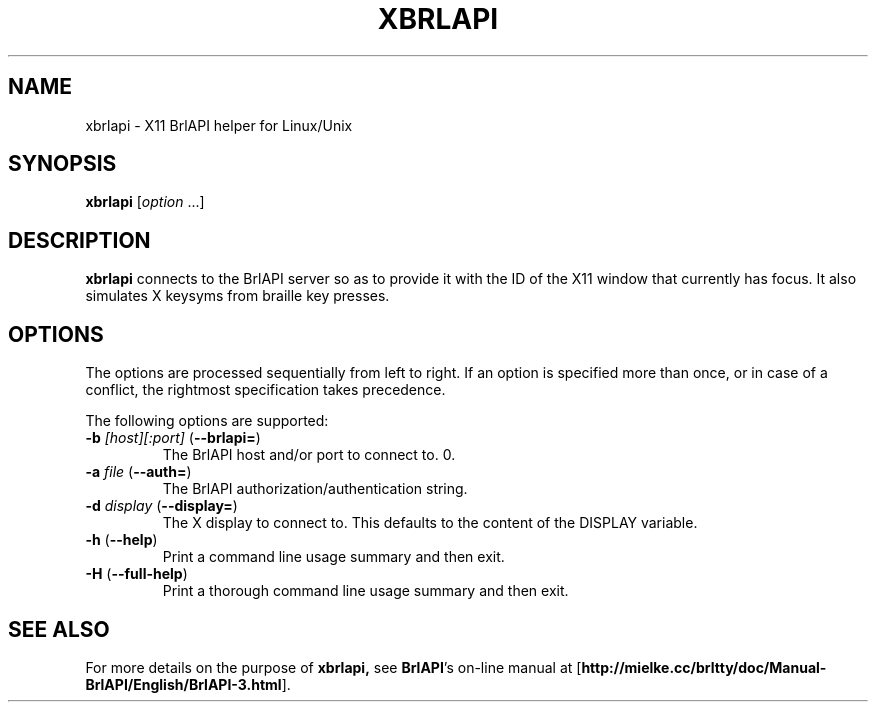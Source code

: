 .TH "XBRLAPI" "1" "January 2008" "brltty 3.9" "The BRLTTY Project"
.SH NAME
xbrlapi \- X11 BrlAPI helper for Linux/Unix
.SH SYNOPSIS
\fBxbrlapi \fR[\fIoption\fR ...]
.SH DESCRIPTION
.B xbrlapi
connects to the BrlAPI server so as to provide it with the ID of the X11 window
that currently has focus. It also simulates X keysyms from braille key presses.
.SH OPTIONS
The options are processed sequentially from left to right.
If an option is specified more than once,
or in case of a conflict,
the rightmost specification takes precedence.
.PP
The following options are supported:
.TP
\fB-b \fI[host][:port]\fR (\fB--brlapi=\fR)
The BrlAPI host and/or port to connect to.
0.
.TP
\fB-a \fIfile\fR (\fB--auth=\fR)
The BrlAPI authorization/authentication string.
.TP
\fB-d \fIdisplay\fR (\fB--display=\fR)
The X display to connect to. This defaults to the content of the DISPLAY
variable.
.TP
\fB-h\fR (\fB--help\fR)
Print a command line usage summary and then exit.
.TP
\fB-H\fR (\fB--full-help\fR)
Print a thorough command line usage summary and then exit.
.SH "SEE ALSO"
For more details on the purpose of
.BR xbrlapi,
see
.BR BrlAPI 's
on-line manual at
.RB "[" "http://mielke.cc/brltty/doc/Manual-BrlAPI/English/BrlAPI-3.html" "]."

